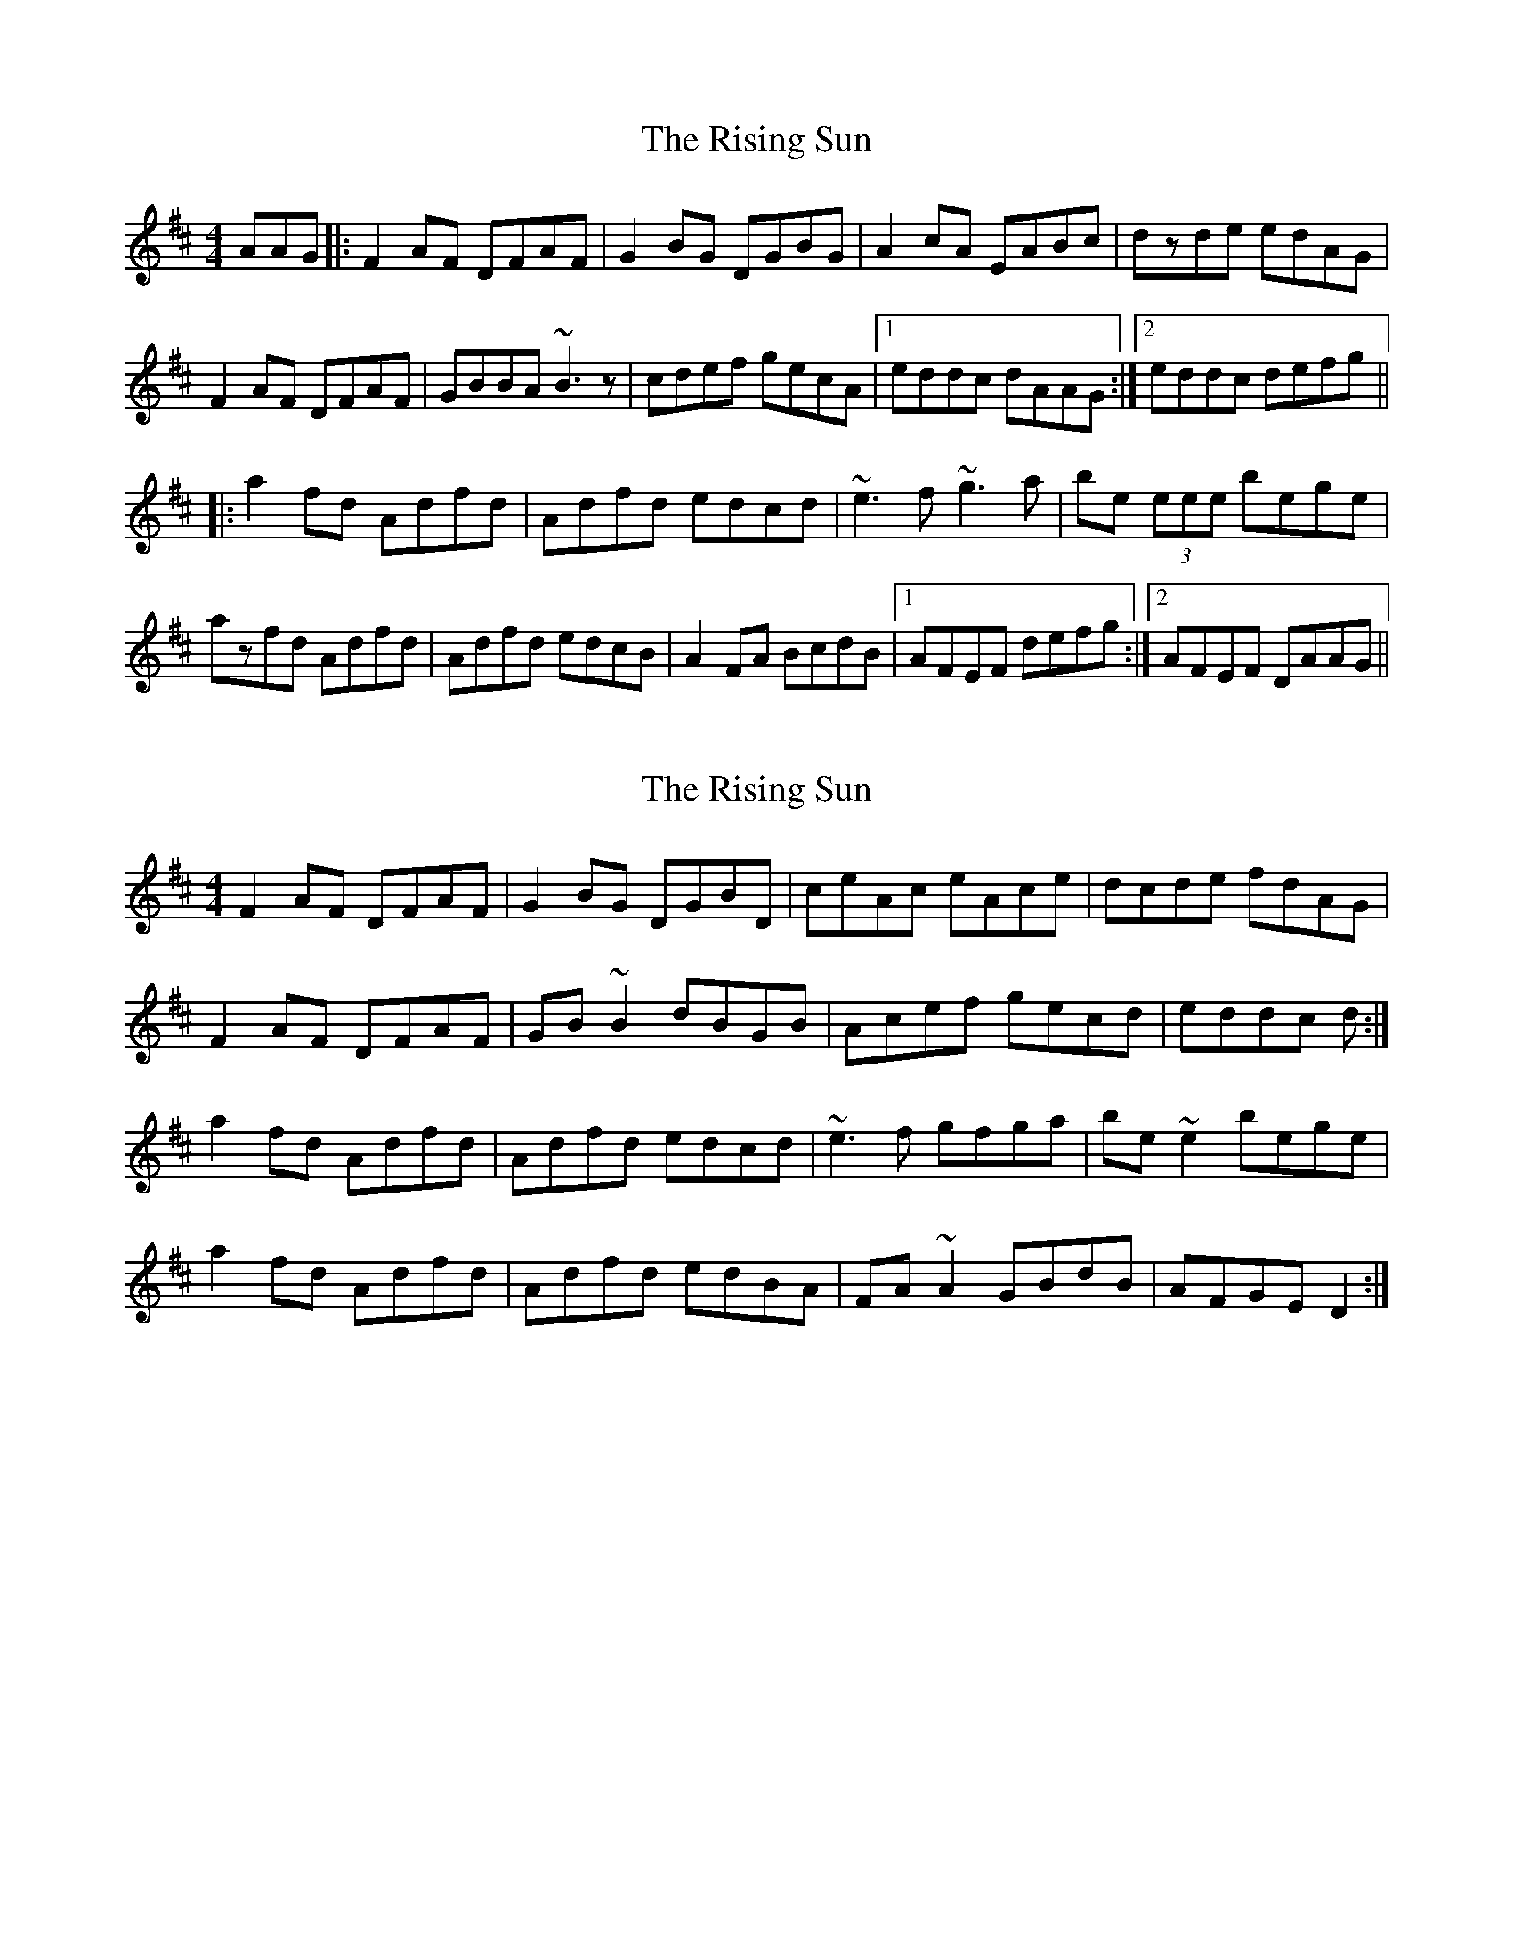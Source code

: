 X: 1
T: Rising Sun, The
Z: Brendan
S: https://thesession.org/tunes/1024#setting1024
R: reel
M: 4/4
L: 1/8
K: Dmaj
AAG|:F2AF DFAF|G2BG DGBG|A2cA EABc|dzde edAG|
F2AF DFAF|GBBA ~B3z|cdef gecA|1 eddc dAAG:|2 eddc defg||
|:a2fd Adfd|Adfd edcd|~e3f ~g3a|be (3eee bege|
azfd Adfd|Adfd edcB|A2FA BcdB|1 AFEF defg:|2 AFEF DAAG||
X: 2
T: Rising Sun, The
Z: ceolachan
S: https://thesession.org/tunes/1024#setting14248
R: reel
M: 4/4
L: 1/8
K: Dmaj
F2 AF DFAF | G2 BG DGBD | ceAc eAce | dcde fdAG |F2 AF DFAF | GB ~B2 dBGB | Acef gecd | eddc d :|a2 fd Adfd | Adfd edcd | ~e3 f gfga | be ~e2 bege |a2 fd Adfd | Adfd edBA | FA ~A2 GBdB | AFGE D2 :|
